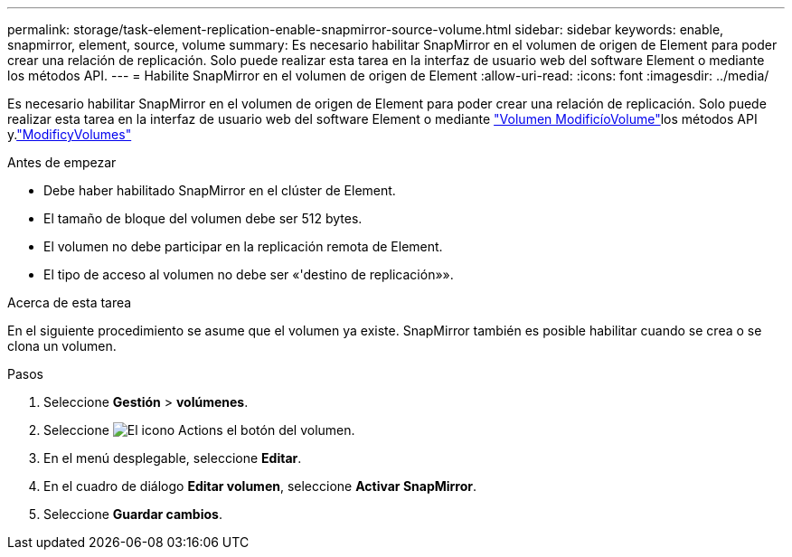 ---
permalink: storage/task-element-replication-enable-snapmirror-source-volume.html 
sidebar: sidebar 
keywords: enable, snapmirror, element, source, volume 
summary: Es necesario habilitar SnapMirror en el volumen de origen de Element para poder crear una relación de replicación. Solo puede realizar esta tarea en la interfaz de usuario web del software Element o mediante los métodos API. 
---
= Habilite SnapMirror en el volumen de origen de Element
:allow-uri-read: 
:icons: font
:imagesdir: ../media/


[role="lead"]
Es necesario habilitar SnapMirror en el volumen de origen de Element para poder crear una relación de replicación. Solo puede realizar esta tarea en la interfaz de usuario web del software Element o mediante link:../api/reference_element_api_modifyvolume.html["Volumen ModificíoVolume"]los métodos API y.link:../api/reference_element_api_modifyvolumes.html["ModificyVolumes"]

.Antes de empezar
* Debe haber habilitado SnapMirror en el clúster de Element.
* El tamaño de bloque del volumen debe ser 512 bytes.
* El volumen no debe participar en la replicación remota de Element.
* El tipo de acceso al volumen no debe ser «'destino de replicación»».


.Acerca de esta tarea
En el siguiente procedimiento se asume que el volumen ya existe. SnapMirror también es posible habilitar cuando se crea o se clona un volumen.

.Pasos
. Seleccione *Gestión* > *volúmenes*.
. Seleccione image:../media/action-icon.gif["El icono Actions"] el botón del volumen.
. En el menú desplegable, seleccione *Editar*.
. En el cuadro de diálogo *Editar volumen*, seleccione *Activar SnapMirror*.
. Seleccione *Guardar cambios*.

